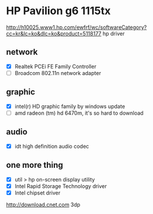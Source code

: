 * HP Pavilion g6 1115tx

http://h10025.www1.hp.com/ewfrf/wc/softwareCategory?cc=kr&lc=ko&dlc=ko&product=5118177
hp driver

** network

- [X] Realtek PCEi FE Family Controller
- [ ] Broadcom 802.11n network adapter

** graphic 

- [X] intel(r) HD graphic family by windows update
- [ ] amd radeon (tm) hd 6470m, it's so hard to download

** audio

- [X] idt high definition audio codec

** one more thing

- [X] util > hp on-screen display utility
- [X] Intel Rapid Storage Technology driver
- [X] Intel chipset driver

http://download.cnet.com
3dp
